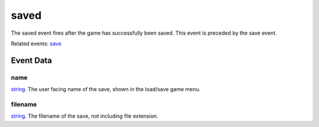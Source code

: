 saved
====================================================================================================

The saved event fires after the game has successfully been saved. This event is preceded by the save event.

Related events: `save`_

Event Data
----------------------------------------------------------------------------------------------------

name
~~~~~~~~~~~~~~~~~~~~~~~~~~~~~~~~~~~~~~~~~~~~~~~~~~~~~~~~~~~~~~~~~~~~~~~~~~~~~~~~~~~~~~~~~~~~~~~~~~~~

`string`_. The user facing name of the save, shown in the load/save game menu.

filename
~~~~~~~~~~~~~~~~~~~~~~~~~~~~~~~~~~~~~~~~~~~~~~~~~~~~~~~~~~~~~~~~~~~~~~~~~~~~~~~~~~~~~~~~~~~~~~~~~~~~

`string`_. The filename of the save, not including file extension.

.. _`save`: ../../lua/event/save.html
.. _`string`: ../../lua/type/string.html
